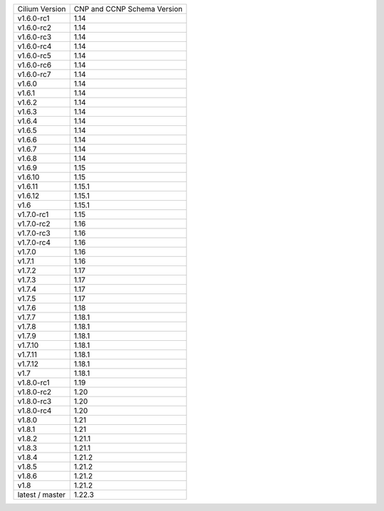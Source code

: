 +-----------------+----------------+
| Cilium          | CNP and CCNP   |
| Version         | Schema Version |
+-----------------+----------------+
| v1.6.0-rc1      | 1.14           |
+-----------------+----------------+
| v1.6.0-rc2      | 1.14           |
+-----------------+----------------+
| v1.6.0-rc3      | 1.14           |
+-----------------+----------------+
| v1.6.0-rc4      | 1.14           |
+-----------------+----------------+
| v1.6.0-rc5      | 1.14           |
+-----------------+----------------+
| v1.6.0-rc6      | 1.14           |
+-----------------+----------------+
| v1.6.0-rc7      | 1.14           |
+-----------------+----------------+
| v1.6.0          | 1.14           |
+-----------------+----------------+
| v1.6.1          | 1.14           |
+-----------------+----------------+
| v1.6.2          | 1.14           |
+-----------------+----------------+
| v1.6.3          | 1.14           |
+-----------------+----------------+
| v1.6.4          | 1.14           |
+-----------------+----------------+
| v1.6.5          | 1.14           |
+-----------------+----------------+
| v1.6.6          | 1.14           |
+-----------------+----------------+
| v1.6.7          | 1.14           |
+-----------------+----------------+
| v1.6.8          | 1.14           |
+-----------------+----------------+
| v1.6.9          | 1.15           |
+-----------------+----------------+
| v1.6.10         | 1.15           |
+-----------------+----------------+
| v1.6.11         | 1.15.1         |
+-----------------+----------------+
| v1.6.12         | 1.15.1         |
+-----------------+----------------+
| v1.6            | 1.15.1         |
+-----------------+----------------+
| v1.7.0-rc1      | 1.15           |
+-----------------+----------------+
| v1.7.0-rc2      | 1.16           |
+-----------------+----------------+
| v1.7.0-rc3      | 1.16           |
+-----------------+----------------+
| v1.7.0-rc4      | 1.16           |
+-----------------+----------------+
| v1.7.0          | 1.16           |
+-----------------+----------------+
| v1.7.1          | 1.16           |
+-----------------+----------------+
| v1.7.2          | 1.17           |
+-----------------+----------------+
| v1.7.3          | 1.17           |
+-----------------+----------------+
| v1.7.4          | 1.17           |
+-----------------+----------------+
| v1.7.5          | 1.17           |
+-----------------+----------------+
| v1.7.6          | 1.18           |
+-----------------+----------------+
| v1.7.7          | 1.18.1         |
+-----------------+----------------+
| v1.7.8          | 1.18.1         |
+-----------------+----------------+
| v1.7.9          | 1.18.1         |
+-----------------+----------------+
| v1.7.10         | 1.18.1         |
+-----------------+----------------+
| v1.7.11         | 1.18.1         |
+-----------------+----------------+
| v1.7.12         | 1.18.1         |
+-----------------+----------------+
| v1.7            | 1.18.1         |
+-----------------+----------------+
| v1.8.0-rc1      | 1.19           |
+-----------------+----------------+
| v1.8.0-rc2      | 1.20           |
+-----------------+----------------+
| v1.8.0-rc3      | 1.20           |
+-----------------+----------------+
| v1.8.0-rc4      | 1.20           |
+-----------------+----------------+
| v1.8.0          | 1.21           |
+-----------------+----------------+
| v1.8.1          | 1.21           |
+-----------------+----------------+
| v1.8.2          | 1.21.1         |
+-----------------+----------------+
| v1.8.3          | 1.21.1         |
+-----------------+----------------+
| v1.8.4          | 1.21.2         |
+-----------------+----------------+
| v1.8.5          | 1.21.2         |
+-----------------+----------------+
| v1.8.6          | 1.21.2         |
+-----------------+----------------+
| v1.8            | 1.21.2         |
+-----------------+----------------+
| latest / master | 1.22.3         |
+-----------------+----------------+
